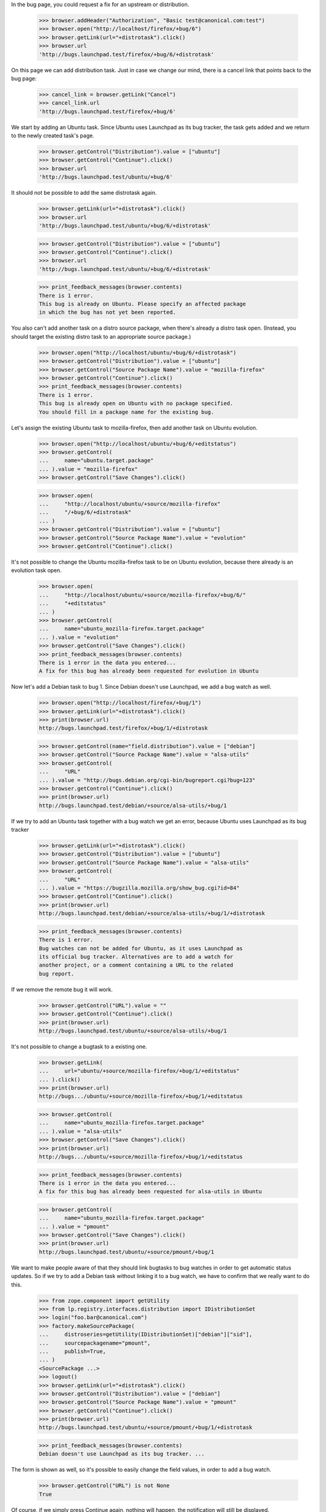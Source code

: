 In the bug page, you could request a fix for an upstream or
distribution.

    >>> browser.addHeader("Authorization", "Basic test@canonical.com:test")
    >>> browser.open("http://localhost/firefox/+bug/6")
    >>> browser.getLink(url="+distrotask").click()
    >>> browser.url
    'http://bugs.launchpad.test/firefox/+bug/6/+distrotask'

On this page we can add distribution task. Just in case we change our
mind, there is a cancel link that points back to the bug page:

    >>> cancel_link = browser.getLink("Cancel")
    >>> cancel_link.url
    'http://bugs.launchpad.test/firefox/+bug/6'

We start by adding an Ubuntu task. Since Ubuntu uses Launchpad as its
bug tracker, the task gets added and we return to the newly created
task's page.

    >>> browser.getControl("Distribution").value = ["ubuntu"]
    >>> browser.getControl("Continue").click()
    >>> browser.url
    'http://bugs.launchpad.test/ubuntu/+bug/6'

It should not be possible to add the same distrotask again.

    >>> browser.getLink(url="+distrotask").click()
    >>> browser.url
    'http://bugs.launchpad.test/ubuntu/+bug/6/+distrotask'

    >>> browser.getControl("Distribution").value = ["ubuntu"]
    >>> browser.getControl("Continue").click()
    >>> browser.url
    'http://bugs.launchpad.test/ubuntu/+bug/6/+distrotask'

    >>> print_feedback_messages(browser.contents)
    There is 1 error.
    This bug is already on Ubuntu. Please specify an affected package
    in which the bug has not yet been reported.

You also can't add another task on a distro source package, when there's
already a distro task open. (Instead, you should target the existing
distro task to an appropriate source package.)

    >>> browser.open("http://localhost/ubuntu/+bug/6/+distrotask")
    >>> browser.getControl("Distribution").value = ["ubuntu"]
    >>> browser.getControl("Source Package Name").value = "mozilla-firefox"
    >>> browser.getControl("Continue").click()
    >>> print_feedback_messages(browser.contents)
    There is 1 error.
    This bug is already open on Ubuntu with no package specified.
    You should fill in a package name for the existing bug.

Let's assign the existing Ubuntu task to mozilla-firefox, then add
another task on Ubuntu evolution.

    >>> browser.open("http://localhost/ubuntu/+bug/6/+editstatus")
    >>> browser.getControl(
    ...     name="ubuntu.target.package"
    ... ).value = "mozilla-firefox"
    >>> browser.getControl("Save Changes").click()

    >>> browser.open(
    ...     "http://localhost/ubuntu/+source/mozilla-firefox"
    ...     "/+bug/6/+distrotask"
    ... )
    >>> browser.getControl("Distribution").value = ["ubuntu"]
    >>> browser.getControl("Source Package Name").value = "evolution"
    >>> browser.getControl("Continue").click()

It's not possible to change the Ubuntu mozilla-firefox task to be on
Ubuntu evolution, because there already is an evolution task open.

    >>> browser.open(
    ...     "http://localhost/ubuntu/+source/mozilla-firefox/+bug/6/"
    ...     "+editstatus"
    ... )
    >>> browser.getControl(
    ...     name="ubuntu_mozilla-firefox.target.package"
    ... ).value = "evolution"
    >>> browser.getControl("Save Changes").click()
    >>> print_feedback_messages(browser.contents)
    There is 1 error in the data you entered...
    A fix for this bug has already been requested for evolution in Ubuntu

Now let's add a Debian task to bug 1. Since Debian doesn't use
Launchpad, we add a bug watch as well.

    >>> browser.open("http://localhost/firefox/+bug/1")
    >>> browser.getLink(url="+distrotask").click()
    >>> print(browser.url)
    http://bugs.launchpad.test/firefox/+bug/1/+distrotask

    >>> browser.getControl(name="field.distribution").value = ["debian"]
    >>> browser.getControl("Source Package Name").value = "alsa-utils"
    >>> browser.getControl(
    ...     "URL"
    ... ).value = "http://bugs.debian.org/cgi-bin/bugreport.cgi?bug=123"
    >>> browser.getControl("Continue").click()
    >>> print(browser.url)
    http://bugs.launchpad.test/debian/+source/alsa-utils/+bug/1

If we try to add an Ubuntu task together with a bug watch we get an
error, because Ubuntu uses Launchpad as its bug tracker

    >>> browser.getLink(url="+distrotask").click()
    >>> browser.getControl("Distribution").value = ["ubuntu"]
    >>> browser.getControl("Source Package Name").value = "alsa-utils"
    >>> browser.getControl(
    ...     "URL"
    ... ).value = "https://bugzilla.mozilla.org/show_bug.cgi?id=84"
    >>> browser.getControl("Continue").click()
    >>> print(browser.url)
    http://bugs.launchpad.test/debian/+source/alsa-utils/+bug/1/+distrotask

    >>> print_feedback_messages(browser.contents)
    There is 1 error.
    Bug watches can not be added for Ubuntu, as it uses Launchpad as
    its official bug tracker. Alternatives are to add a watch for
    another project, or a comment containing a URL to the related
    bug report.

If we remove the remote bug it will work.

    >>> browser.getControl("URL").value = ""
    >>> browser.getControl("Continue").click()
    >>> print(browser.url)
    http://bugs.launchpad.test/ubuntu/+source/alsa-utils/+bug/1

It's not possible to change a bugtask to a existing one.

    >>> browser.getLink(
    ...     url="ubuntu/+source/mozilla-firefox/+bug/1/+editstatus"
    ... ).click()
    >>> print(browser.url)
    http://bugs.../ubuntu/+source/mozilla-firefox/+bug/1/+editstatus

    >>> browser.getControl(
    ...     name="ubuntu_mozilla-firefox.target.package"
    ... ).value = "alsa-utils"
    >>> browser.getControl("Save Changes").click()
    >>> print(browser.url)
    http://bugs.../ubuntu/+source/mozilla-firefox/+bug/1/+editstatus

    >>> print_feedback_messages(browser.contents)
    There is 1 error in the data you entered...
    A fix for this bug has already been requested for alsa-utils in Ubuntu

    >>> browser.getControl(
    ...     name="ubuntu_mozilla-firefox.target.package"
    ... ).value = "pmount"
    >>> browser.getControl("Save Changes").click()
    >>> print(browser.url)
    http://bugs.launchpad.test/ubuntu/+source/pmount/+bug/1

We want to make people aware of that they should link bugtasks to bug
watches in order to get automatic status updates. So if we try to add a
Debian task without linking it to a bug watch, we have to confirm that
we really want to do this.

    >>> from zope.component import getUtility
    >>> from lp.registry.interfaces.distribution import IDistributionSet
    >>> login("foo.bar@canonical.com")
    >>> factory.makeSourcePackage(
    ...     distroseries=getUtility(IDistributionSet)["debian"]["sid"],
    ...     sourcepackagename="pmount",
    ...     publish=True,
    ... )
    <SourcePackage ...>
    >>> logout()
    >>> browser.getLink(url="+distrotask").click()
    >>> browser.getControl("Distribution").value = ["debian"]
    >>> browser.getControl("Source Package Name").value = "pmount"
    >>> browser.getControl("Continue").click()
    >>> print(browser.url)
    http://bugs.launchpad.test/ubuntu/+source/pmount/+bug/1/+distrotask

    >>> print_feedback_messages(browser.contents)
    Debian doesn't use Launchpad as its bug tracker. ...

The form is shown as well, so it's possible to easily change the field
values, in order to add a bug watch.

    >>> browser.getControl("URL") is not None
    True

Of course, if we simply press Continue again, nothing will happen, the
notification will still be displayed.

    >>> browser.getControl("Continue").click()
    >>> print(browser.url)
    http://bugs.launchpad.test/ubuntu/+source/pmount/+bug/1/+distrotask

    >>> print_feedback_messages(browser.contents)
    Debian doesn't use Launchpad as its bug tracker. ...

If we confirm that we indeed want to add an unlinked task, we get
redirected to the bug page.

    >>> browser.getControl("Add Anyway").click()
    >>> print(browser.url)
    http://bugs.launchpad.test/debian/+source/pmount/+bug/1

    >>> print(browser.contents)
    <...
    ...>pmount (Debian)</a>...
    ...

We cannot allow proprietary bugs to affect more than one pillar.

    >>> from lp.services.webapp import canonical_url
    >>> from lp.services.webapp.interfaces import ILaunchBag
    >>> from lp.bugs.interfaces.bug import CreateBugParams
    >>> from lp.app.enums import InformationType
    >>> from lp.registry.enums import BugSharingPolicy

    >>> def current_user():
    ...     return getUtility(ILaunchBag).user
    ...

    >>> login("test@canonical.com")
    >>> product = factory.makeProduct(
    ...     displayname="Proprietary Product",
    ...     name="proprietary-product",
    ...     bug_sharing_policy=BugSharingPolicy.PROPRIETARY,
    ... )
    >>> other_product = factory.makeProduct(
    ...     official_malone=True,
    ...     bug_sharing_policy=BugSharingPolicy.PROPRIETARY,
    ... )
    >>> other_product_name = other_product.name
    >>> params = CreateBugParams(
    ...     title="a test private bug",
    ...     comment="a description of the bug",
    ...     information_type=InformationType.PROPRIETARY,
    ...     owner=current_user(),
    ... )
    >>> private_bug = product.createBug(params)
    >>> logout()

    >>> browser.open(canonical_url(private_bug, rootsite="bugs"))
    >>> browser.getLink(url="+choose-affected-product").click()
    >>> browser.getControl(name="field.product").value = other_product_name
    >>> browser.getControl("Continue").click()
    >>> print(browser.url)  # noqa
    http://bugs.launchpad.test/proprietary-product/+bug/.../+choose-affected-product

    >>> print_feedback_messages(browser.contents)
    There is 1 error.
    This proprietary bug already affects Proprietary Product.
    Proprietary bugs cannot affect multiple projects.


Forwarding bugs upstream
========================

The +choose-affected-product page is, in fact, a wizard-like page which
allows the user to select the affected product, specify a remote bug URL
and create the actual bugtask/watch (also creating the bugtracker if
necessary).

Trying to add an upstream task to a bug on the evolution package in
Ubuntu will cause the product-selection step to be skipped because the
package is linked to the evolution upstream product.

    >>> user_browser.open(
    ...     "http://launchpad.test/ubuntu/+source/evolution/+bug/6"
    ... )
    >>> user_browser.getLink(url="+choose-affected-product").click()
    >>> user_browser.getControl("Project").value
    Traceback (most recent call last):
    ...
    LookupError: label ...'Project'
    ...

    >>> user_browser.getControl(name="field.product").value
    'evolution'

If this wasn't what we intended, we can go back to choose another
product, though.

    >>> user_browser.getLink("Choose another project").click()
    >>> print(user_browser.url)  # noqa
    http://bugs.launchpad.test/ubuntu/+source/evolution/+bug/6/+choose-affected-product?field.product=evolution

    >>> user_browser.getControl("Project").value
    'evolution'

Just in case we change our mind, there is a cancel link that points back
to the bug page:

    >>> cancel_link = user_browser.getLink("Cancel")
    >>> print(cancel_link.url)
    http://bugs.launchpad.test/ubuntu/+source/evolution/+bug/6

But we'll choose Thunderbird.

    >>> user_browser.getControl("Project").value = "thunderbird"
    >>> user_browser.getControl("Continue").click()

Since Thunderbird doesn't use Launchpad, a form is shown asking for bug
URLs and suchlike:

    >>> from lp.bugs.tests.bug import print_upstream_linking_form
    >>> print_upstream_linking_form(user_browser)
    (*) I have the URL for the upstream bug:
        [          ]
    ( ) I have already emailed an upstream bug contact:
        [          ]
    ( ) I want to add this upstream project to the bug report, but
        someone must find or report this bug in the upstream bug
        tracker.

We can just link upstream without a URL to say that this has been dealt
with, but we can't reference it.

    >>> user_browser.getControl("I want to add this upstream").selected = True
    >>> print_upstream_linking_form(user_browser)
    ( ) I have the URL for the upstream bug:
        [          ]
    ( ) I have already emailed an upstream bug contact:
        [          ]
    (*) I want to add this upstream project to the bug report, but
        someone must find or report this bug in the upstream bug
        tracker.

    >>> user_browser.getControl("Add to Bug Report").click()
    >>> print(user_browser.url)
    http://bugs.launchpad.test/thunderbird/+bug/6

Let's add the evolution task as well.

    >>> user_browser.open(
    ...     "http://launchpad.test/ubuntu/+source/evolution/+bug/6"
    ... )
    >>> user_browser.getLink(url="+choose-affected-product").click()
    >>> print(user_browser.url)
    http://.../ubuntu/+source/evolution/+bug/6/+choose-affected-product

    >>> user_browser.getControl("Add to Bug Report").click()

    >>> print(user_browser.url)
    http://bugs.launchpad.test/evolution/+bug/6


Error messages
--------------

If we try to add an upstream task without specifying a product:

    >>> user_browser.open(
    ...     "http://launchpad.test/debian/+source/mozilla-firefox/+bug/3"
    ... )
    >>> user_browser.getLink(url="+choose-affected-product").click()
    >>> print(user_browser.url)
    http://.../debian/+source/mozilla-firefox/+bug/3/+choose-affected-product

    >>> user_browser.getControl("Project").value
    ''

    >>> user_browser.getControl("Continue").click()
    >>> print(user_browser.url)
    http://.../debian/+source/mozilla-firefox/+bug/3/+choose-affected-product

We get a nice error message.

    >>> print_feedback_messages(user_browser.contents)
    There is 1 error.
    Required input is missing.

If we enter a product name that doesn't exist, we inform the user about
this and ask them to search for the product.

    >>> user_browser.getControl("Project").value = "no-such-product"
    >>> user_browser.getControl("Continue").click()
    >>> print(user_browser.url)
    http://.../debian/+source/mozilla-firefox/+bug/3/+choose-affected-product

    >>> print_feedback_messages(user_browser.contents)
    There is 1 error.
    There is no project in Launchpad named "no-such-product"...

    >>> search_link = user_browser.getLink("search for it")
    >>> print(search_link.url)
    http://bugs.launchpad.test/projects

Since we don't restrict the input, the user can write anything, so we
need to make sure that everything is quoted before displaying the input.

    >>> user_browser.open(
    ...     "http://launchpad.test/debian/+source/mozilla-firefox/+bug/3"
    ...     "/+choose-affected-product"
    ... )

    >>> user_browser.getControl(
    ...     "Project"
    ... ).value = b"N\xc3\xb6 Such Product&<>"
    >>> user_browser.getControl("Continue").click()
    >>> print(user_browser.url)
    http://.../debian/+source/mozilla-firefox/+bug/3/+choose-affected-product

    >>> print_feedback_messages(user_browser.contents)
    There is 1 error.
    There is no project in Launchpad named "N... Such Product&amp;&lt...


Linking to bug watches
----------------------

Now we add an upstream task, while adding this new bugtask we can also
specify a bug watch. If we inadvertently left some leading or trailing
white space in the bug URL it will be stripped.

    >>> user_browser.open(
    ...     "http://launchpad.test/debian/+source/mozilla-firefox/"
    ...     "+bug/3/+choose-affected-product"
    ... )
    >>> user_browser.getControl("Project").value = "alsa-utils"
    >>> user_browser.getControl("Continue").click()

    >>> user_browser.getControl("I have the URL").selected = True
    >>> user_browser.getControl(
    ...     name="field.bug_url"
    ... ).value = "   https://bugzilla.mozilla.org/show_bug.cgi?id=1234   "
    >>> user_browser.getControl("Add to Bug Report").click()

Launchpad redirects to the newly created bugtask page, with a row for
the new bug watch.

    >>> print(user_browser.url)
    http://bugs.launchpad.test/alsa-utils/+bug/3

    >>> affects_table = find_tags_by_class(user_browser.contents, "listing")[
    ...     0
    ... ]
    >>> target_cell = affects_table.tbody.tr.td

    >>> from lp.bugs.tests.bug import print_bug_affects_table
    >>> print_bug_affects_table(user_browser.contents)
    alsa-utils
    ...

And we can check that the remote bug number was stripped.

    >>> user_browser.getLink("mozilla.org #1234")
    <Link text='mozilla.org #1234'
      url='https://bugzilla.mozilla.org/show_bug.cgi?id=1234'>

And now we try to add the same upstream again.

    >>> user_browser.getLink(url="+choose-affected-product").click()
    >>> print(user_browser.url)
    http://bugs.launchpad.test/alsa-utils/+bug/3/+choose-affected-product

    >>> user_browser.getControl("Project").value = "alsa-utils"
    >>> user_browser.getControl("Continue").click()
    >>> print(user_browser.url)
    http://bugs.launchpad.test/alsa-utils/+bug/3/+choose-affected-product

We get a nice error message.

    >>> print_feedback_messages(user_browser.contents)
    There is 1 error.
    A fix for this bug has already been requested for alsa-utils

We can add another upstream to the bug.

    >>> user_browser.getControl("Project").value = "evolution"
    >>> user_browser.getControl("Continue").click()
    >>> user_browser.getControl("Add to Bug Report").click()
    >>> print(user_browser.url)
    http://bugs.launchpad.test/evolution/+bug/3

But if we try to change it to the target of an existing upstream
bugtask, our validator springs into action.

    >>> user_browser.getLink(url="evolution/+bug/3/+editstatus").click()
    >>> print(user_browser.url)
    http://bugs.launchpad.test/evolution/+bug/3/+editstatus

    >>> user_browser.getControl(
    ...     name="evolution.target.product"
    ... ).value = "alsa-utils"
    >>> user_browser.getControl("Save Changes").click()
    >>> print(user_browser.url)
    http://bugs.launchpad.test/evolution/+bug/3/+editstatus

    >>> print_feedback_messages(user_browser.contents)
    There is 1 error in the data you entered...
    A fix for this bug has already been requested for alsa-utils


Adding bugtask with bug watch
=============================


HTTP & HTTPS URLs
-----------------

When adding a bug watch together with a new bugtask, you have to enter
the URL of the remote bug.

    >>> user_browser.open(
    ...     "http://bugs.launchpad.test/firefox/+bug/4/"
    ...     "+choose-affected-product"
    ... )
    >>> user_browser.getControl("Project").value = "gnome-terminal"
    >>> user_browser.getControl("Continue").click()
    >>> print(user_browser.url)
    http://bugs.launchpad.test/firefox/+bug/4/+choose-affected-product

    >>> user_browser.getControl("I have the URL").selected = True
    >>> user_browser.getControl(
    ...     name="field.bug_url"
    ... ).value = "http://bugzilla.gnome.org/bugs/show_bug.cgi?id=42"

At this point, just in case we change our mind, there is a cancel link
that points back to the bug page:

    >>> cancel_link = user_browser.getLink("Cancel")
    >>> print(cancel_link.url)
    http://bugs.launchpad.test/firefox/+bug/4

But we're happy, so we add the bug watch.

    >>> user_browser.getControl("Add to Bug Report").click()
    >>> print(user_browser.url)
    http://bugs.launchpad.test/gnome-terminal/+bug/4

    >>> bug_watches = find_portlet(
    ...     user_browser.contents, "Remote bug watches"
    ... )
    >>> for li in bug_watches("li"):
    ...     print(li.find_all("a")[0].decode_contents())
    ...
    gnome-bugzilla #42

It's possible to supply an HTTPS URL, even though the bug tracker's base
URL is HTTP.

    >>> user_browser.open(
    ...     "http://bugs.launchpad.test/firefox/+bug/4/"
    ...     "+choose-affected-product"
    ... )
    >>> user_browser.getControl("Project").value = "netapplet"
    >>> user_browser.getControl("Continue").click()
    >>> print(user_browser.url)
    http://bugs.launchpad.test/firefox/+bug/4/+choose-affected-product

    >>> user_browser.getControl("I have the URL").selected = True
    >>> user_browser.getControl(
    ...     name="field.bug_url"
    ... ).value = "https://bugzilla.gnome.org/bugs/show_bug.cgi?id=84"
    >>> user_browser.getControl("Add to Bug Report").click()
    >>> print(user_browser.url)
    http://bugs.launchpad.test/netapplet/+bug/4

The URL was automatically converted to HTTP:

    >>> bug_watches = find_portlet(
    ...     user_browser.contents, "Remote bug watches"
    ... )
    >>> for li in bug_watches("li"):
    ...     print(li.find_all("a")[0]["href"])
    ...
    http://bugzilla.gnome.org/bugs/show_bug.cgi?id=42
    http://bugzilla.gnome.org/bugs/show_bug.cgi?id=84

If the URL can't be recognised (i.e., we don't even know what bug
tracker type it is), an error message is displayed.

    >>> user_browser.open(
    ...     "http://bugs.launchpad.test/firefox/+bug/4/"
    ...     "+choose-affected-product"
    ... )
    >>> user_browser.getControl("Project").value = "alsa-utils"
    >>> user_browser.getControl("Continue").click()
    >>> print(user_browser.url)
    http://bugs.launchpad.test/firefox/+bug/4/+choose-affected-product

    >>> user_browser.getControl("I have the URL").selected = True
    >>> user_browser.getControl(
    ...     name="field.bug_url"
    ... ).value = "http://bugs.unknown/42"
    >>> user_browser.getControl("Add to Bug Report").click()
    >>> print(user_browser.url)
    http://bugs.launchpad.test/firefox/+bug/4/+choose-affected-product

    >>> for message in find_tags_by_class(user_browser.contents, "message"):
    ...     print(message.decode_contents())
    ...
    There is 1 error.
    Launchpad does not recognize the bug tracker at this URL.

If the URL can be recognised as a valid bug URL, but no such tracker is
registered in Launchpad, the user will be prompted to register it first.

    >>> user_browser.getControl("I have the URL").selected = True
    >>> user_browser.getControl(
    ...     name="field.bug_url"
    ... ).value = "http://new.trac/ticket/42"
    >>> user_browser.getControl("Add to Bug Report").click()
    >>> print(user_browser.url)
    http://bugs.launchpad.test/firefox/+bug/4/+choose-affected-product

    >>> print_feedback_messages(user_browser.contents)
    The bug tracker with the given URL is not registered in Launchpad.
    Would you like to register it now?

As before, if we change our mind, we can back out if we want.

    >>> cancel_link = user_browser.getLink("Cancel")
    >>> print(cancel_link.url)
    http://bugs.launchpad.test/firefox/+bug/4

Now the user confirms they want us to register the bug tracker for them
and we do that before creating the new bug watch.

    >>> user_browser.getControl("Register Bug Tracker").click()

The bug watch is linked, and we're redirected to the bug's page.

    >>> print(user_browser.url)
    http://bugs.launchpad.test/alsa-utils/+bug/4

The bug tracker and bug watch were added. We can see that the bugtracker
has a special name, starting with 'auto-', to indicate that it was
registered automatically.

    >>> bug_watches = find_portlet(
    ...     user_browser.contents, "Remote bug watches"
    ... )
    >>> for li in bug_watches("li"):
    ...     print(li.find_all("a")[0].decode_contents())
    ...
    gnome-bugzilla #42
    gnome-bugzilla #84
    auto-new.trac #42

If the user does not specify the base url's schema at all, we complete
it to HTTP on their behalf:

    >>> user_browser.open(
    ...     "http://bugs.launchpad.test/firefox/+bug/4/"
    ...     "+choose-affected-product"
    ... )
    >>> user_browser.getControl("Project").value = "thunderbird"
    >>> user_browser.getControl("Continue").click()
    >>> print(user_browser.url)
    http://bugs.launchpad.test/firefox/+bug/4/+choose-affected-product

    >>> user_browser.getControl("I have the URL").selected = True
    >>> user_browser.getControl(
    ...     name="field.bug_url"
    ... ).value = "bugzilla.gnome.org/bugs/show_bug.cgi?id=168"
    >>> user_browser.getControl("Add to Bug Report").click()
    >>> print(user_browser.url)
    http://bugs.launchpad.test/thunderbird/+bug/4

    >>> bug_watches = find_portlet(
    ...     user_browser.contents, "Remote bug watches"
    ... )
    >>> for li in bug_watches("li"):
    ...     print(li.find_all("a")[0]["href"])
    ...
    http://bugzilla.gnome.org/bugs/show_bug.cgi?id=168
    http://bugzilla.gnome.org/bugs/show_bug.cgi?id=42
    http://bugzilla.gnome.org/bugs/show_bug.cgi?id=84
    http://new.trac/ticket/42


Email Addresses
---------------

Similar things happen when the upstream link is an email address:

    >>> user_browser.open(
    ...     "http://bugs.launchpad.test/jokosher/+bug/12/"
    ...     "+choose-affected-product"
    ... )
    >>> user_browser.getControl("Project").value = "gnome-terminal"
    >>> user_browser.getControl("Continue").click()

    >>> user_browser.getControl("I have already emailed").selected = True
    >>> user_browser.getControl(
    ...     name="field.upstream_email_address_done"
    ... ).value = "dark-master-o-bugs@mylittlepony.com"

    >>> from lp.bugs.tests.bug import print_upstream_linking_form
    >>> print_upstream_linking_form(user_browser)
    ( ) I have the URL for the upstream bug:
        [          ]
    (*) I have already emailed an upstream bug contact:
        [dark-master-o-bugs@mylittlepony.com]
    ( ) I want to add this upstream project to the bug report, but
        someone must find or report this bug in the upstream bug
        tracker.

The bug tracker is automatically created without asking for
confirmation.

    >>> user_browser.getControl("Add to Bug Report").click()
    >>> print(user_browser.url)
    http://bugs.launchpad.test/gnome-terminal/+bug/12

    >>> def print_remote_bug_watches_portlet(browser):
    ...     bug_watches = find_portlet(browser.contents, "Remote bug watches")
    ...     for li in bug_watches("li"):
    ...         print(" ".join(extract_text(li).splitlines()))
    ...         bug_watch_link = li.find("a", {"class": "link-external"})
    ...         if bug_watch_link is None:
    ...             print("  --> None")
    ...         else:
    ...             print("  --> %s" % bug_watch_link.get("href"))
    ...

    >>> import re
    >>> def print_assigned_bugtasks(browser):
    ...     bugtasks = (
    ...         find_main_content(browser.contents)
    ...         .find("table", attrs={"class": "listing"})
    ...         .tbody("tr", id=re.compile("^tasksummary[0-9]+$"))
    ...     )
    ...     for bugtask in bugtasks:
    ...         cells = bugtask("td", recursive=False)
    ...         if len(cells) != 6:
    ...             continue
    ...         affects = extract_text(cells[1])
    ...         assignee = extract_text(cells[-2])
    ...         if assignee and not "Unassigned" in assignee:
    ...             assignee_link = cells[-2].a
    ...             if assignee_link is None:
    ...                 print("%s -->\n  %s" % (affects, assignee))
    ...             else:
    ...                 print(
    ...                     "%s -->\n  %s\n  %s"
    ...                     % (affects, assignee, assignee_link["href"])
    ...                 )
    ...

    >>> print_remote_bug_watches_portlet(user_browser)
    auto-dark-master-o-bugs...
      --> mailto:dark-master-o-bugs@mylittlepony.com

    >>> print_assigned_bugtasks(user_browser)
    GNOME Terminal ... -->
      auto-dark-master-o-bugs
      mailto:dark-master-o-bugs@mylittlepony.com

    >>> user_browser.contents.count(
    ...     "mailto:dark-master-o-bugs@mylittlepony.com"
    ... )
    3

To evade harvesting, the email address above is obfuscated if you're not
logged in.

    >>> anon_browser.open(user_browser.url)
    >>> print_remote_bug_watches_portlet(anon_browser)
    auto-dark-master-o-bugs...
      --> None

    >>> print_assigned_bugtasks(anon_browser)
    GNOME Terminal -->
      auto-dark-master-o-bugs

    >>> anon_browser.contents.count(
    ...     "mailto:dark-master-o-bugs@mylittlepony.com"
    ... )
    0
